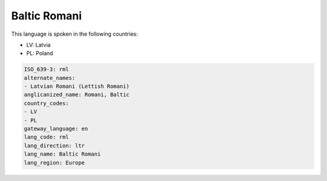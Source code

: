 .. _rml:

Baltic Romani
=============

This language is spoken in the following countries:

* LV: Latvia
* PL: Poland

.. code-block:: yaml

    ISO_639-3: rml
    alternate_names:
    - Latvian Romani (Lettish Romani)
    anglicanized_name: Romani, Baltic
    country_codes:
    - LV
    - PL
    gateway_language: en
    lang_code: rml
    lang_direction: ltr
    lang_name: Baltic Romani
    lang_region: Europe
    
